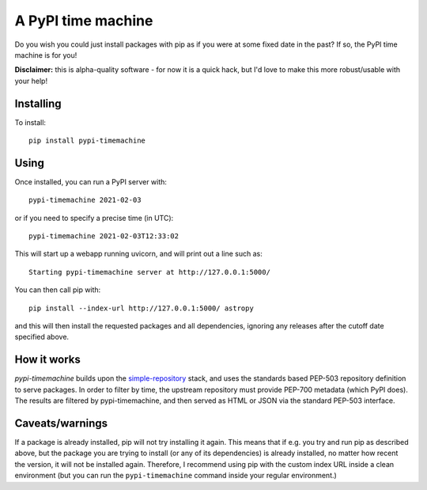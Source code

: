 A PyPI time machine
-------------------

Do you wish you could just install packages with pip as if you were at
some fixed date in the past? If so, the PyPI time machine is for you!

**Disclaimer:** this is alpha-quality software - for now it is a quick hack,
but I'd love to make this more robust/usable with your help!

Installing
~~~~~~~~~~

To install::

   pip install pypi-timemachine

Using
~~~~~

Once installed, you can run a PyPI server with::

   pypi-timemachine 2021-02-03

or if you need to specify a precise time (in UTC)::

   pypi-timemachine 2021-02-03T12:33:02

This will start up a webapp running uvicorn, and will print out a line such as::

   Starting pypi-timemachine server at http://127.0.0.1:5000/

You can then call pip with::

   pip install --index-url http://127.0.0.1:5000/ astropy

and this will then install the requested packages and all dependencies,
ignoring any releases after the cutoff date specified above.

How it works
~~~~~~~~~~~~

`pypi-timemachine` builds upon the `simple-repository`_ stack, and uses the
standards based PEP-503 repository definition to serve packages.
In order to filter by time, the upstream repository must provide PEP-700
metadata (which PyPI does).
The results are filtered by pypi-timemachine, and then served as HTML or JSON
via the standard PEP-503 interface.


Caveats/warnings
~~~~~~~~~~~~~~~~

If a package is already installed, pip will not try installing it again.
This means that if e.g. you try and run pip as described above, but the
package you are trying to install (or any of its dependencies) is
already installed, no matter how recent the version, it will not be
installed again. Therefore, I recommend using pip with the custom index
URL inside a clean environment (but you can run the ``pypi-timemachine``
command inside your regular environment.)


.. _simple-repository: https://github.com/simple-repository/

